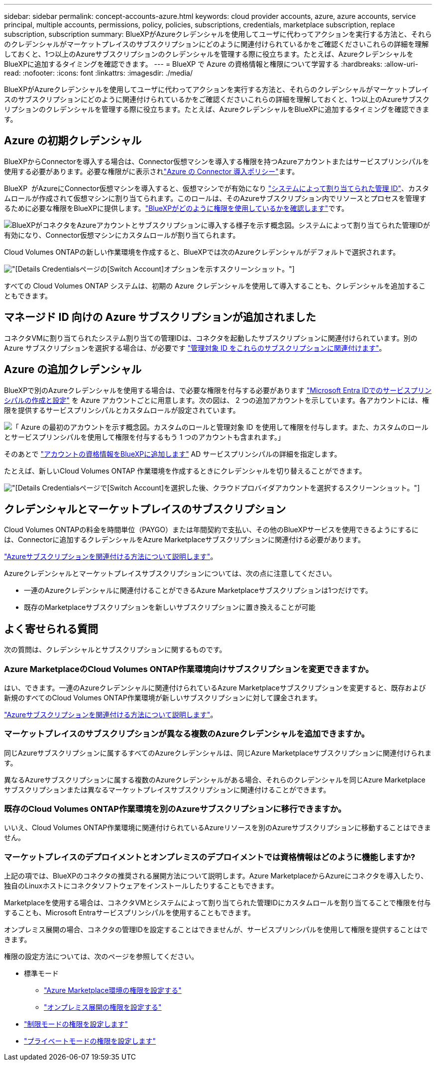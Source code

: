 ---
sidebar: sidebar 
permalink: concept-accounts-azure.html 
keywords: cloud provider accounts, azure, azure accounts, service principal, multiple accounts, permissions, policy, policies, subscriptions, credentials, marketplace subscription, replace subscription, subscription 
summary: BlueXPがAzureクレデンシャルを使用してユーザに代わってアクションを実行する方法と、それらのクレデンシャルがマーケットプレイスのサブスクリプションにどのように関連付けられているかをご確認くださいこれらの詳細を理解しておくと、1つ以上のAzureサブスクリプションのクレデンシャルを管理する際に役立ちます。たとえば、AzureクレデンシャルをBlueXPに追加するタイミングを確認できます。 
---
= BlueXP で Azure の資格情報と権限について学習する
:hardbreaks:
:allow-uri-read: 
:nofooter: 
:icons: font
:linkattrs: 
:imagesdir: ./media/


[role="lead"]
BlueXPがAzureクレデンシャルを使用してユーザに代わってアクションを実行する方法と、それらのクレデンシャルがマーケットプレイスのサブスクリプションにどのように関連付けられているかをご確認くださいこれらの詳細を理解しておくと、1つ以上のAzureサブスクリプションのクレデンシャルを管理する際に役立ちます。たとえば、AzureクレデンシャルをBlueXPに追加するタイミングを確認できます。



== Azure の初期クレデンシャル

BlueXPからConnectorを導入する場合は、Connector仮想マシンを導入する権限を持つAzureアカウントまたはサービスプリンシパルを使用する必要があります。必要な権限がに表示されlink:task-install-connector-azure-bluexp.html#connector-custom-role["Azure の Connector 導入ポリシー"]ます。

BlueXP  がAzureにConnector仮想マシンを導入すると、仮想マシンでが有効になり https://docs.microsoft.com/en-us/azure/active-directory/managed-identities-azure-resources/overview["システムによって割り当てられた管理 ID"^]、カスタムロールが作成されて仮想マシンに割り当てられます。このロールは、そのAzureサブスクリプション内でリソースとプロセスを管理するために必要な権限をBlueXPに提供します。link:reference-permissions-azure.html["BlueXPがどのように権限を使用しているかを確認します"]です。

image:diagram_permissions_initial_azure.png["BlueXPがコネクタをAzureアカウントとサブスクリプションに導入する様子を示す概念図。システムによって割り当てられた管理IDが有効になり、Connector仮想マシンにカスタムロールが割り当てられます。"]

Cloud Volumes ONTAPの新しい作業環境を作成すると、BlueXPでは次のAzureクレデンシャルがデフォルトで選択されます。

image:screenshot_accounts_select_azure.gif["[Details  Credentials]ページの[Switch Account]オプションを示すスクリーンショット。"]

すべての Cloud Volumes ONTAP システムは、初期の Azure クレデンシャルを使用して導入することも、クレデンシャルを追加することもできます。



== マネージド ID 向けの Azure サブスクリプションが追加されました

コネクタVMに割り当てられたシステム割り当ての管理IDは、コネクタを起動したサブスクリプションに関連付けられています。別の Azure サブスクリプションを選択する場合は、が必要です link:task-adding-azure-accounts.html#associate-additional-azure-subscriptions-with-a-managed-identity["管理対象 ID をこれらのサブスクリプションに関連付けます"]。



== Azure の追加クレデンシャル

BlueXPで別のAzureクレデンシャルを使用する場合は、で必要な権限を付与する必要があります link:task-adding-azure-accounts.html["Microsoft Entra IDでのサービスプリンシパルの作成と設定"] を Azure アカウントごとに用意します。次の図は、 2 つの追加アカウントを示しています。各アカウントには、権限を提供するサービスプリンシパルとカスタムロールが設定されています。

image:diagram_permissions_multiple_azure.png["「 Azure の最初のアカウントを示す概念図。カスタムのロールと管理対象 ID を使用して権限を付与します。また、カスタムのロールとサービスプリンシパルを使用して権限を付与するもう 1 つのアカウントも含まれます。」"]

そのあとで link:task-adding-azure-accounts.html#add-additional-azure-credentials-to-bluexp["アカウントの資格情報をBlueXPに追加します"] AD サービスプリンシパルの詳細を指定します。

たとえば、新しいCloud Volumes ONTAP 作業環境を作成するときにクレデンシャルを切り替えることができます。

image:screenshot_accounts_switch_azure.gif["[Details  Credentials]ページで[Switch Account]を選択した後、クラウドプロバイダアカウントを選択するスクリーンショット。"]



== クレデンシャルとマーケットプレイスのサブスクリプション

Cloud Volumes ONTAPの料金を時間単位（PAYGO）または年間契約で支払い、その他のBlueXPサービスを使用できるようにするには、Connectorに追加するクレデンシャルをAzure Marketplaceサブスクリプションに関連付ける必要があります。

link:task-adding-azure-accounts.html#subscribe["Azureサブスクリプションを関連付ける方法について説明します"]。

Azureクレデンシャルとマーケットプレイスサブスクリプションについては、次の点に注意してください。

* 一連のAzureクレデンシャルに関連付けることができるAzure Marketplaceサブスクリプションは1つだけです。
* 既存のMarketplaceサブスクリプションを新しいサブスクリプションに置き換えることが可能




== よく寄せられる質問

次の質問は、クレデンシャルとサブスクリプションに関するものです。



=== Azure MarketplaceのCloud Volumes ONTAP作業環境向けサブスクリプションを変更できますか。

はい、できます。一連のAzureクレデンシャルに関連付けられているAzure Marketplaceサブスクリプションを変更すると、既存および新規のすべてのCloud Volumes ONTAP作業環境が新しいサブスクリプションに対して課金されます。

link:task-adding-azure-accounts.html#subscribe["Azureサブスクリプションを関連付ける方法について説明します"]。



=== マーケットプレイスのサブスクリプションが異なる複数のAzureクレデンシャルを追加できますか。

同じAzureサブスクリプションに属するすべてのAzureクレデンシャルは、同じAzure Marketplaceサブスクリプションに関連付けられます。

異なるAzureサブスクリプションに属する複数のAzureクレデンシャルがある場合、それらのクレデンシャルを同じAzure Marketplaceサブスクリプションまたは異なるマーケットプレイスサブスクリプションに関連付けることができます。



=== 既存のCloud Volumes ONTAP作業環境を別のAzureサブスクリプションに移行できますか。

いいえ、Cloud Volumes ONTAP作業環境に関連付けられているAzureリソースを別のAzureサブスクリプションに移動することはできません。



=== マーケットプレイスのデプロイメントとオンプレミスのデプロイメントでは資格情報はどのように機能しますか?

上記の項では、BlueXPのコネクタの推奨される展開方法について説明します。Azure MarketplaceからAzureにコネクタを導入したり、独自のLinuxホストにコネクタソフトウェアをインストールしたりすることもできます。

Marketplaceを使用する場合は、コネクタVMとシステムによって割り当てられた管理IDにカスタムロールを割り当てることで権限を付与することも、Microsoft Entraサービスプリンシパルを使用することもできます。

オンプレミス展開の場合、コネクタの管理IDを設定することはできませんが、サービスプリンシパルを使用して権限を提供することはできます。

権限の設定方法については、次のページを参照してください。

* 標準モード
+
** link:task-install-connector-azure-marketplace.html#step-3-set-up-permissions["Azure Marketplace環境の権限を設定する"]
** link:task-install-connector-on-prem.html#step-4-set-up-cloud-permissions["オンプレミス展開の権限を設定する"]


* link:task-prepare-restricted-mode.html#step-6-prepare-cloud-permissions["制限モードの権限を設定します"]
* link:task-prepare-private-mode.html#step-6-prepare-cloud-permissions["プライベートモードの権限を設定します"]


